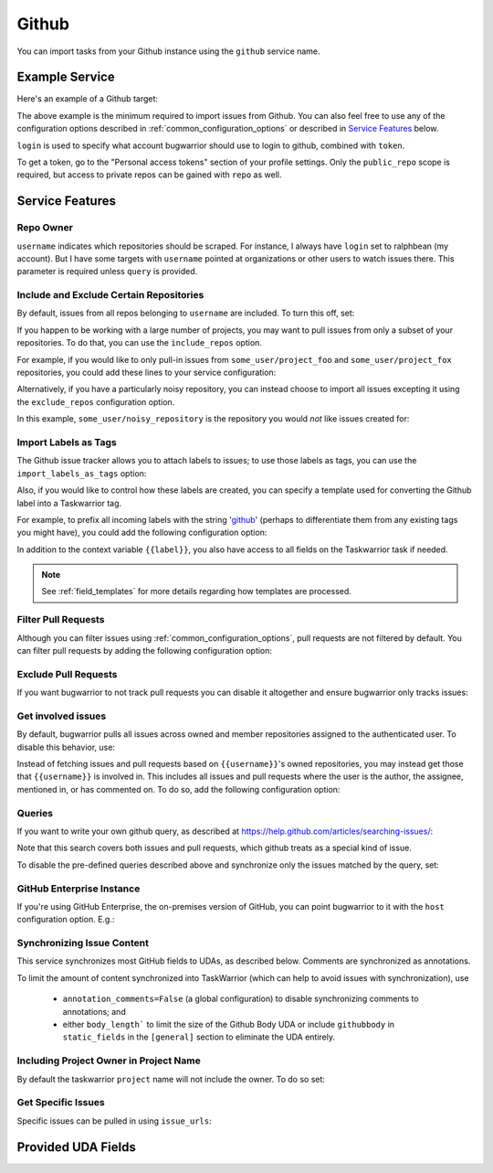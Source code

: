 Github
======

You can import tasks from your Github instance using
the ``github`` service name.

Example Service
---------------

Here's an example of a Github target:

.. config::

    [my_issue_tracker]
    service = github
    github.login = ralphbean
    github.token = 123456
    github.username = ralphbean

The above example is the minimum required to import issues from
Github.  You can also feel free to use any of the
configuration options described in :ref:`common_configuration_options`
or described in `Service Features`_ below.

``login`` is used to specify what account bugwarrior should use to login
to github, combined with ``token``.

To get a token, go to the "Personal access tokens" section of
your profile settings. Only the ``public_repo`` scope is required, but access
to private repos can be gained with ``repo`` as well.

Service Features
----------------

Repo Owner
++++++++++

``username`` indicates which repositories should be scraped.  For
instance, I always have ``login`` set to ralphbean (my account).  But I
have some targets with ``username`` pointed at organizations or other
users to watch issues there.  This parameter is required unless
``query`` is provided.

Include and Exclude Certain Repositories
++++++++++++++++++++++++++++++++++++++++

By default, issues from all repos belonging to ``username`` are
included. To turn this off, set:

.. config::
    :fragment: github

    github.include_user_repos = False

If you happen to be working with a large number of projects, you
may want to pull issues from only a subset of your repositories.  To
do that, you can use the ``include_repos`` option.

For example, if you would like to only pull-in issues from
``some_user/project_foo`` and ``some_user/project_fox`` repositories, you could add
these lines to your service configuration:

.. config::
    :fragment: github

    github.username = some_user
    github.include_repos = project_foo,project_fox

Alternatively, if you have a particularly noisy repository, you can
instead choose to import all issues excepting it using the
``exclude_repos`` configuration option.

In this example, ``some_user/noisy_repository`` is the repository you would
*not* like issues created for:

.. config::
    :fragment: github

    github.username = some_user
    github.exclude_repos = noisy_repository

Import Labels as Tags
+++++++++++++++++++++

The Github issue tracker allows you to attach labels to issues; to
use those labels as tags, you can use the ``import_labels_as_tags``
option:

.. config::
    :fragment: github

    github.import_labels_as_tags = True

Also, if you would like to control how these labels are created, you can
specify a template used for converting the Github label into a Taskwarrior
tag.

For example, to prefix all incoming labels with the string 'github_' (perhaps
to differentiate them from any existing tags you might have), you could
add the following configuration option:

.. config::
    :fragment: github

    github.label_template = github_{{label}}

In addition to the context variable ``{{label}}``, you also have access
to all fields on the Taskwarrior task if needed.

.. note::

   See :ref:`field_templates` for more details regarding how templates
   are processed.

Filter Pull Requests
++++++++++++++++++++

Although you can filter issues using :ref:`common_configuration_options`,
pull requests are not filtered by default.  You can filter pull requests
by adding the following configuration option:

.. config::
    :fragment: github

    github.filter_pull_requests = True

Exclude Pull Requests
+++++++++++++++++++++

If you want bugwarrior to not track pull requests you can disable it altogether
and ensure bugwarrior only tracks issues:

.. config::
    :fragment: github

    github.exclude_pull_requests = True

Get involved issues
+++++++++++++++++++

By default, bugwarrior pulls all issues across owned and member repositories
assigned to the authenticated user.  To disable this behavior, use:

.. config::
    :fragment: github

    github.include_user_issues = False

Instead of fetching issues and pull requests based on ``{{username}}``'s owned
repositories, you may instead get those that ``{{username}}`` is involved in.
This includes all issues and pull requests where the user is the author, the
assignee, mentioned in, or has commented on.  To do so, add the following
configuration option:

.. config::
    :fragment: github

    github.involved_issues = True

Queries
+++++++

If you want to write your own github query, as described at https://help.github.com/articles/searching-issues/:

.. config::
    :fragment: github

    github.query = assignee:octocat is:open

Note that this search covers both issues and pull requests, which github treats
as a special kind of issue.

To disable the pre-defined queries described above and synchronize only the
issues matched by the query, set:

.. config::
    :fragment: github

    github.include_user_issues = False
    github.include_user_repos = False

GitHub Enterprise Instance
++++++++++++++++++++++++++

If you're using GitHub Enterprise, the on-premises version of GitHub, you can
point bugwarrior to it with the ``host`` configuration option. E.g.:

.. config::
    :fragment: github

    github.host = github.acme.biz

Synchronizing Issue Content
+++++++++++++++++++++++++++

This service synchronizes most GitHub fields to UDAs, as described below.
Comments are synchronized as annotations.

To limit the amount of content synchronized into TaskWarrior (which can help to avoid issues with synchronization), use

 * ``annotation_comments=False`` (a global configuration) to disable synchronizing comments to annotations; and
 * either ``body_length``` to limit the size of the Github Body UDA or include ``githubbody`` in ``static_fields`` in the ``[general]`` section to eliminate the UDA entirely.

Including Project Owner in Project Name
+++++++++++++++++++++++++++++++++++++++

By default the taskwarrior ``project`` name will not include the owner. To do so set:

.. config::
    :fragment: github

    github.project_owner_prefix = True


Get Specific Issues
+++++++++++++++++++

Specific issues can be pulled in using ``issue_urls``:

.. config::
    :fragment: github

    github.issue_urls = https://github.com/ralphbean/bugwarrior/issues/516,https://github.com/ralphbean/bugwarrior/pull/898


Provided UDA Fields
-------------------

.. udas:: bugwarrior.services.github.GithubIssue
